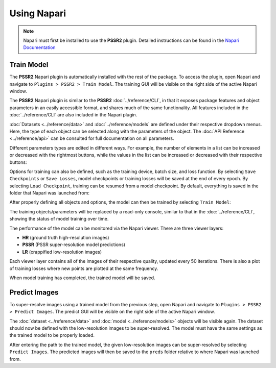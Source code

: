 Using Napari
=============

.. note::

   Napari must first be installed to use the **PSSR2** plugin.
   Detailed instructions can be found in the `Napari Documentation <https://napari.org/stable/tutorials/fundamentals/installation.html>`_

Train Model
------------

The **PSSR2** Napari plugin is automatically installed with the rest of the package.
To access the plugin, open Napari and navigate to ``Plugins > PSSR2 > Train Model``.
The training GUI will be visible on the right side of the active Napari window.

The **PSSR2** Napari plugin is similar to the **PSSR2** :doc:`../reference/CLI`,
in that it exposes package features and object parameters in an easily accessible format,
and shares much of the same functionality.
All features included in the :doc:`../reference/CLI` are also included in the Napari plugin.

:doc:`Datasets <../reference/data>` and :doc:`../reference/models` are defined under their respective dropdown menus.
Here, the type of each object can be selected along with the parameters of the object.
The :doc:`API Reference <../reference/api>` can be consulted for full documentation on all parameters.

Different parameters types are edited in different ways.
For example, the number of elements in a list can be increased or decreased with the rightmost buttons,
while the values in the list can be increased or decreased with their respective buttons:

.. image:: ../images/Napari1.png

Options for training can also be defined, such as the training device, batch size, and loss function.
By selecting ``Save Checkpoints`` or ``Save Losses``,
model checkpoints or training losses will be saved at the end of every epoch.
By selecting ``Load Checkpoint``, training can be resumed from a model checkpoint.
By default, everything is saved in the folder that Napari was launched from:

.. image:: ../images/Napari2.png

After properly defining all objects and options, the model can then be trained by selecting ``Train Model``:

.. image:: ../images/Napari3.png

The training objects/parameters will be replaced by a read-only console, similar to that in the :doc:`../reference/CLI`,
showing the status of model training over time.

The performance of the model can be monitored via the Napari viewer.
There are three viewer layers:

- **HR** (ground truth high-resolution images)
- **PSSR** (PSSR super-resolution model predictions)
- **LR** (crappified low-resolution images)

Each viewer layer contains all of the images of their respective quality, updated every 50 iterations.
There is also a plot of training losses where new points are plotted at the same frequency.

When model training has completed, the trained model will be saved.


Predict Images
---------------

To super-resolve images using a trained model from the previous step,
open Napari and navigate to ``Plugins > PSSR2 > Predict Images``.
The predict GUI will be visible on the right side of the active Napari window.

The :doc:`dataset <../reference/data>` and :doc:`model <../reference/models>` objects will be visible again.
The dataset should now be defined with the low-resolution images to be super-resolved.
The model must have the same settings as the trained model to be properly loaded.

After entering the path to the trained model, the given low-resolution images can be super-resolved by selecting ``Predict Images``.
The predicted images will then be saved to the ``preds`` folder relative to where Napari was launched from.
